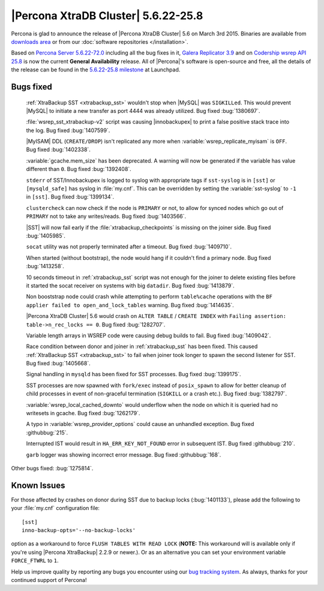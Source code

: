 .. rn:: 5.6.22-25.8

======================================
 |Percona XtraDB Cluster| 5.6.22-25.8 
======================================

Percona is glad to announce the release of |Percona XtraDB Cluster| 5.6 on March 3rd 2015. Binaries are available from `downloads area <http://www.percona.com/downloads/Percona-XtraDB-Cluster-56/release-5.6.22-25.8/>`_ or from our :doc:`software repositories </installation>`.

Based on `Percona Server 5.6.22-72.0 <http://www.percona.com/doc/percona-server/5.6/release-notes/Percona-Server-5.6.22-72.0.html>`_ including all the bug fixes in it, `Galera Replicator 3.9 <https://github.com/codership/galera/issues?q=milestone%3A25.3.9>`_ and on `Codership wsrep API 25.8 <https://launchpad.net/codership-mysql/+milestone/5.6.21-25.8>`_ is now the current **General Availability** release. All of |Percona|'s software is open-source and free, all the details of the release can be found in the `5.6.22-25.8 milestone <https://launchpad.net/percona-xtradb-cluster/+milestone/5.6.22-25.8>`_ at Launchpad.

Bugs fixed 
==========

 :ref:`XtraBackup SST <xtrabackup_sst>` wouldn't stop when |MySQL| was ``SIGKILLed``. This would prevent |MySQL| to initiate a new transfer as port 4444 was already utilized. Bug fixed :bug:`1380697`.

 :file:`wsrep_sst_xtrabackup-v2` script was causing |innobackupex| to print a false positive stack trace into the log. Bug fixed :bug:`1407599`.

 |MyISAM| DDL (``CREATE/DROP``) isn't replicated any more when :variable:`wsrep_replicate_myisam` is ``OFF``. Bug fixed :bug:`1402338`.

 :variable:`gcache.mem_size` has been deprecated. A warning will now be generated if the variable has value different than ``0``. Bug fixed :bug:`1392408`.

 ``stderr`` of SST/Innobackupex is logged to syslog with appropriate tags if ``sst-syslog`` is in ``[sst]`` or ``[mysqld_safe]`` has syslog in :file:`my.cnf`. This can be overridden by setting the :variable:`sst-syslog` to ``-1`` in ``[sst]``. Bug fixed :bug:`1399134`.

 ``clustercheck`` can now check if the node is ``PRIMARY`` or not, to allow for synced nodes which go out of ``PRIMARY`` not to take any writes/reads. Bug fixed :bug:`1403566`.

 |SST| will now fail early if the :file:`xtrabackup_checkpoints` is missing on the joiner side. Bug fixed :bug:`1405985`.

 ``socat`` utility was not properly terminated after a timeout. Bug fixed :bug:`1409710`.

 When started (without bootstrap), the node would hang if it couldn't find a primary node. Bug fixed :bug:`1413258`.

 10 seconds timeout in :ref:`xtrabackup_sst` script was not enough for the joiner to delete existing files before it started the socat receiver on systems with big ``datadir``. Bug fixed :bug:`1413879`.

 Non booststrap node could crash while attempting to perform ``table%cache`` operations with the ``BF applier failed to open_and_lock_tables`` warning. Bug fixed :bug:`1414635`.

 |Percona XtraDB Cluster| 5.6 would crash on ``ALTER TABLE`` / ``CREATE INDEX`` with ``Failing assertion: table->n_rec_locks == 0``. Bug fixed :bug:`1282707`.

 Variable length arrays in WSREP code were causing debug builds to fail. Bug fixed :bug:`1409042`.

 Race condition between donor and joiner in :ref:`xtrabackup_sst` has been fixed. This caused :ref:`XtraBackup SST <xtrabackup_sst>` to fail when joiner took longer to spawn the second listener for SST. Bug fixed :bug:`1405668`.

 Signal handling in ``mysqld`` has been fixed for SST processes. Bug fixed :bug:`1399175`.

 SST processes are now spawned with ``fork/exec`` instead of ``posix_spawn`` to allow for better cleanup of child processes in event of non-graceful termination (``SIGKILL`` or a crash etc.). Bug fixed :bug:`1382797`.

 :variable:`wsrep_local_cached_downto` would underflow when the node on which it is queried had no writesets in gcache. Bug fixed :bug:`1262179`.
 
 A typo in :variable:`wsrep_provider_options` could cause an unhandled exception. Bug fixed :githubbug:`215`.

 Interrupted IST would result in ``HA_ERR_KEY_NOT_FOUND`` error in subsequent IST. Bug fixed :githubbug:`210`.

 ``garb`` logger was showing incorrect error message. Bug fixed :githubbug:`168`.

Other bugs fixed: :bug:`1275814`. 

Known Issues
============

For those affected by crashes on donor during SST due to backup locks (:bug:`1401133`), please add the following to your :file:`my.cnf` configuration file: ::

  [sst]
  inno-backup-opts='--no-backup-locks'

option as a workaround to force ``FLUSH TABLES WITH READ LOCK`` (**NOTE:** This workaround will is available only if you're using |Percona XtraBackup| 2.2.9 or newer.). Or as an alternative you can set your environment variable ``FORCE_FTWRL`` to ``1``.

Help us improve quality by reporting any bugs you encounter using our `bug tracking system <https://bugs.launchpad.net/percona-xtradb-cluster/+filebug>`_. As always, thanks for your continued support of Percona!

